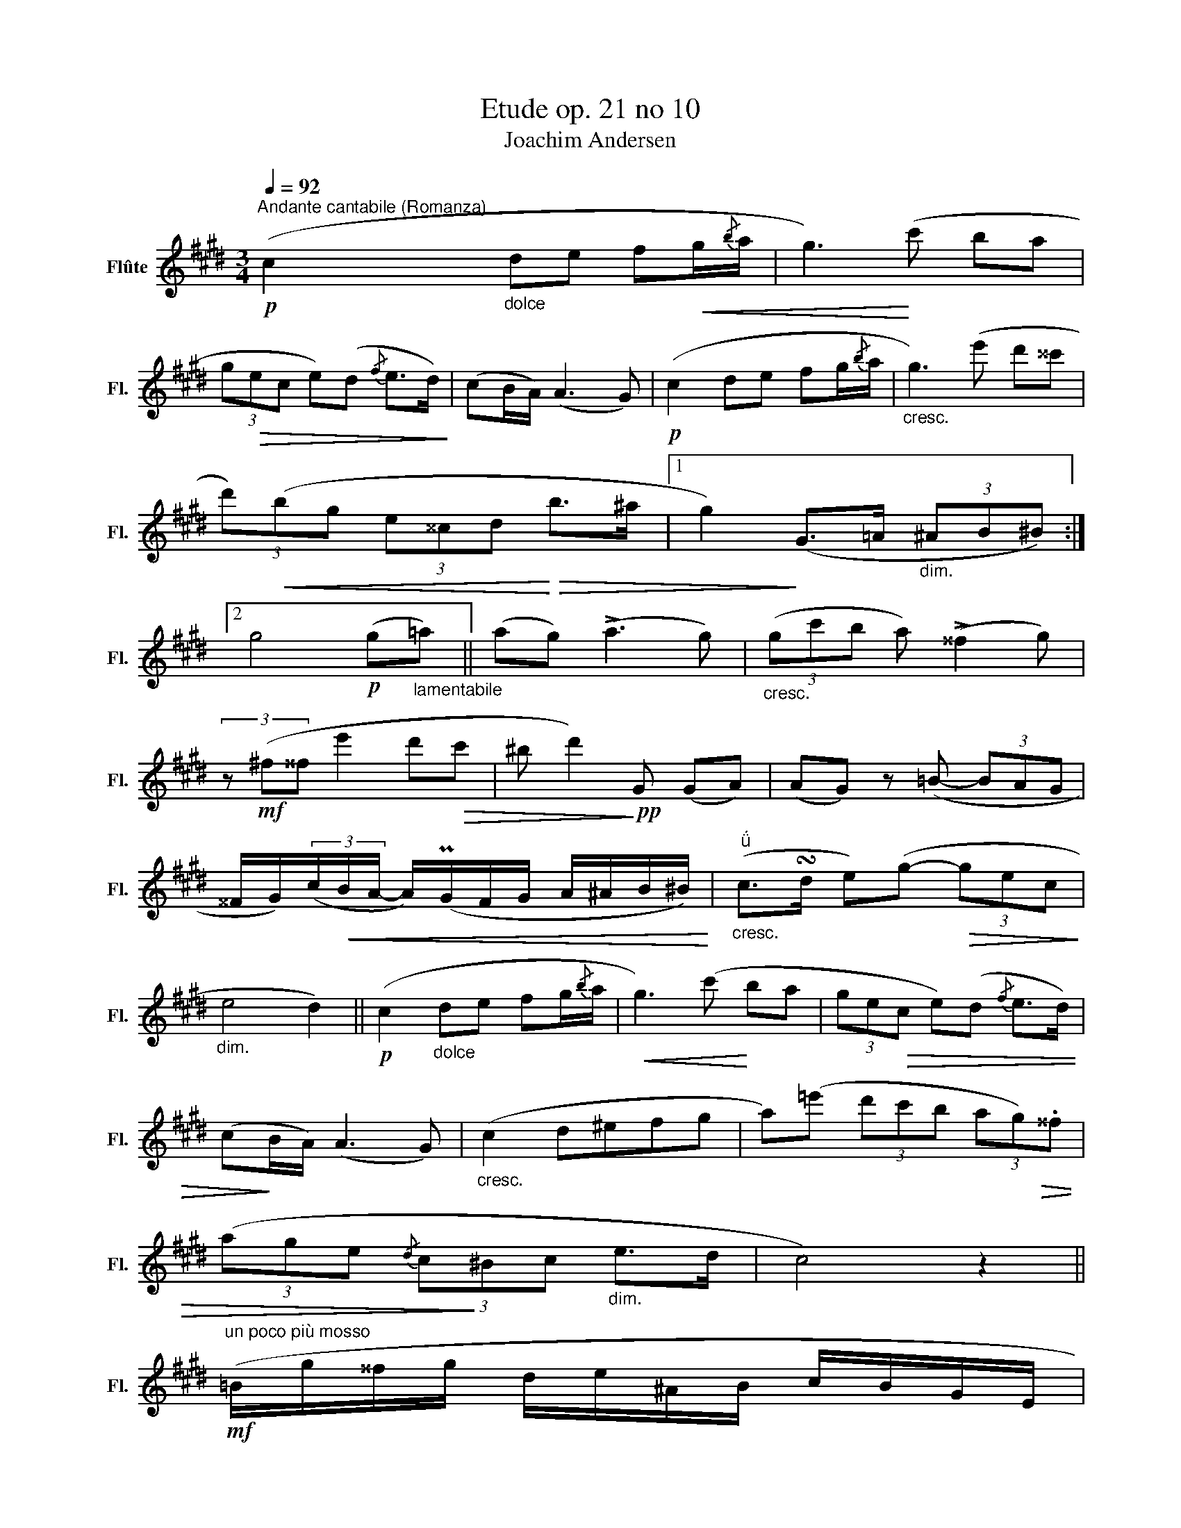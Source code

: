 X:1
T:Etude op. 21 no 10
T:Joachim Andersen
L:1/8
Q:1/4=92
M:3/4
K:E
V:1 treble nm="Flûte" snm="Fl."
V:1
"^Andante cantabile (Romanza)"!p! (c2"_dolce" de f!<(!g/{/b}a/ | g3)!<)! (c' ba | %2
 (3g!>(!ec e)(d{/f} e>d)!>)! | (cB/A/) (A3 G) |!p! (c2 de fg/{/b}a/ |"_cresc." g3) (e' d'^^c' | %6
 (3d')!<(!(bg (3e^^cd!<)!!>(! b>^a |1 g2)!>)! (G>=A"_dim." (3^AB^B) :|2 %8
 g4!p! (g"_lamentabile"=a) || (ag) (!>!a3 g) |"_cresc." (3(gc'b a) (!>!^^f2 g) | %11
 (3z!mf! (^f^^f e'2 d'!>(!c' | ^b d'2)!>)!!pp! G (GA) | (AG) z (=B- (3BAG | %14
 ^^F/G/)(3(c/!<(!B/A/- A/)(PG/F/G/ A/^A/B/^B/)!<)! |"^""_cresc." (c>!turn!d e)(g-!>(! (3gec!>)! | %16
"_dim." e4 d2) ||!p! (c2"_dolce" de fg/{/b}a/ |!<(! g3) (c'!<)! ba | (3ge!>(!c e)(d{/f} e>d) | %20
 (c!>)!B/A/) (A3 G) |"_cresc." (c2 d^efg | a)(=e' (3d'c'b (3ag)!>(!.^^f | %23
 (3(age{/d} (3c!>)!^Bc"_dim." e>d | c4) z2 || %25
!mf!"^un poco più mosso" (=B/g/^^f/g/ d/e/^A/B/ c/B/G/E/ | %26
!<(! =c)(F/=A/ c/e/f/a/)!<)!!>(! (g>f)!>)! | .b/!<(!(g'/^^f'/g'/ d'/e'/^a/b/ ^c'/b/g/e/!<)! | %28
 =c')!>(!(e'/c'/ =a/f/e/=c/) (^A>!>)!B) |!p! (^c/B/)(^^F/G/ ^A/B/d/e/ g>^f | %30
 =a/g/)!<(!(^A/B/ c/=d/^^f/g/ b>!<)!=a |!mf! c'/^b/)(^d'/c'/ g/=b/a/^B/ ^d/c/g/f/ | %32
!<(! e/d/)(d/c'/) (c'/d/)!<)!!>(!(d/=c'/) (b/a/f/d/!>)! | B/)(g/^^f/g/ d/e/^A/B/ c/B/G/E/ | %34
 =c)!<(!(F/=A/ c/e/f/a/)!<)!!>(! (g>f)!>)! | .b/!<(!(g'/^^f'/g'/ d'/e'/^a/b/ c'/!<)!b/g/e/ | %36
 =c')!>(!(e'/c'/ =a/f/e/=c/)!>)! (^A>B) | %37
!<(! (=d/c/)(^^f/g/ b/^a/)!<)!!>(!(^e'/^f'/ =e'/^d'/c'/!>)!b/) | %38
!<(! (=c/B/)(^e/f/ =a/g/)!<)!!>(!(=e'/d'/ ^c'/b/a/g/)!>)! | %39
 (^e/f/d'/f/ d/"_dim."=e/)(c'/^b/ c'/a/g/^^f/ | g2)!<(! (^a^b (3c'd'!<)!e' | %41
 d')!>(!(f (3=a)(.g.f (3.e!>)!.d.c |!pp! .^B)G!<(! (^AB (3cde!<)! | %43
 d)!>(!(F (3.=A)(.G.F (3.E.D.C)!>)! |!pp!"^tranquillo" G4 (G>A) | (A3 G A>G) | %46
!<(! (AG{/B} A7/2!<)! G/) |!mf! (a!>(!gfd"^rall."^BA | ^^F!>)!G) (e3 d) || %49
!p!"^a tempo" (c2"_dolce" de fg/{/b}a/ |!<(! g3) (c' ba!<)! |!>(! (3gec e)(d{/f} e>d)!>)! | %52
 (cB/A/) (A3 G) |!p! (c2 de fg/{/b}a/ | g3)"_cresc." (e' d'^^c' | %55
 (3d')!<(!(bg (3e^^cd b>!<)!!>(!^a | g4)!>)!!p! (g=a) ||"_lamentabile" (ag) (!>!a3 g) | %58
"_cresc." (3(gc'b a) (!>!^^f2 g) | (3z!f! (^f^^f e'2 d'!>(!c' | ^b d'2)!>)!!pp! .G (GA) | %61
 (AG) z (=B- (3BAG | ^^F/G/)(3(c/B/A/- A/)!<(!(PG/F/G/ A/^A/B/^B/)!<)! | %63
"^"!<(! (c>!turn!d e)(g-!<)!!>(! (3gec!>)! | e4"_dim." d2) ||!p! (c2 de fg/{/b}a/ | %66
!<(! g3) (c' b!<)!a | (3ge!>(!c e)(d{/f} e>d)!>)! | (cB/A/) (A3 G) | (c2 d^efg | %70
 a)(=e' (3d'c'b (3a)(.g.^^f) |!>(! (3(age!>)!{/d} (3c^Bc e>d |!p! c2)!<(! (d^efg!<)! | %73
 a)!p!(c !>!=e3 d |!<(! c2) (^B=B!<)!AG |!>(! BA) (EF^^FG!>)! |!p! C4) (3(^FGA | %77
 c2- (3c)!<(!(.d.^e (3.f.g.a!<)! |!mf! .g2)!>(! (=e3 d | c) !>!A2!>)! (G ED |"_dim." C6- | C6- | %82
!pp! C2) z2 z2 |] %83

